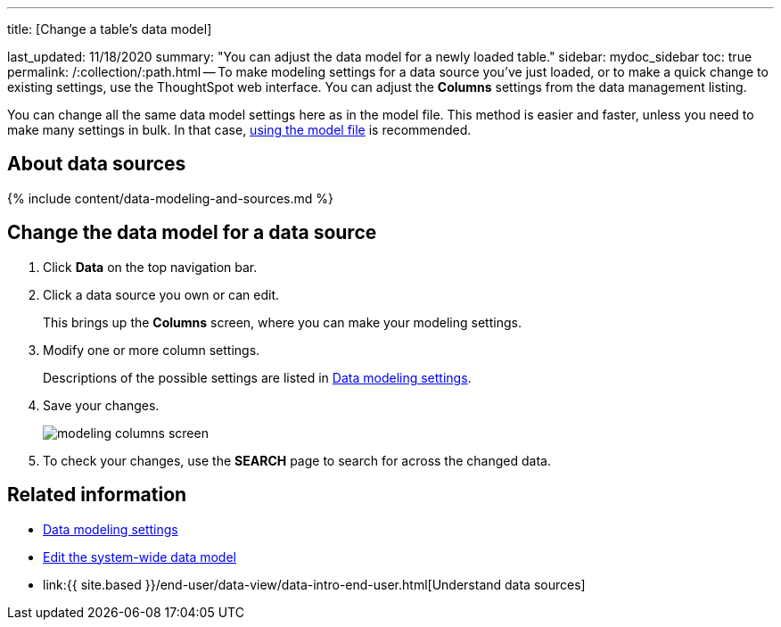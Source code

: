 '''

title: [Change a table's data model]

last_updated: 11/18/2020 summary: "You can adjust the data model for a newly loaded table." sidebar: mydoc_sidebar toc: true permalink: /:collection/:path.html -- To make modeling settings for a data source you've just loaded, or to make a quick change to existing settings, use the ThoughtSpot web interface.
You can adjust the *Columns* settings from the data management listing.

You can change all the same data model settings here as in the model file.
This method is easier and faster, unless you need to make many settings in bulk.
In that case, link:edit-model-file.html#[using the model file] is recommended.

== About data sources

{% include content/data-modeling-and-sources.md %}

== Change the data model for a data source

. Click *Data* on the top navigation bar.
. Click a data source you own or can edit.
+
This brings up the *Columns* screen, where you can make your modeling settings.

. Modify one or more column settings.
+
Descriptions of the possible settings are listed in link:data-modeling-settings.html#[Data modeling settings].

. Save your changes.
+
image::modeling-columns-screen.png[]

. To check your changes, use the *SEARCH* page to search for across the changed data.

== Related information

* link:data-modeling-settings.html#[Data modeling settings]
* link:edit-model-file.html#[Edit the system-wide data model]
* link:{{ site.based }}/end-user/data-view/data-intro-end-user.html[Understand data sources]
